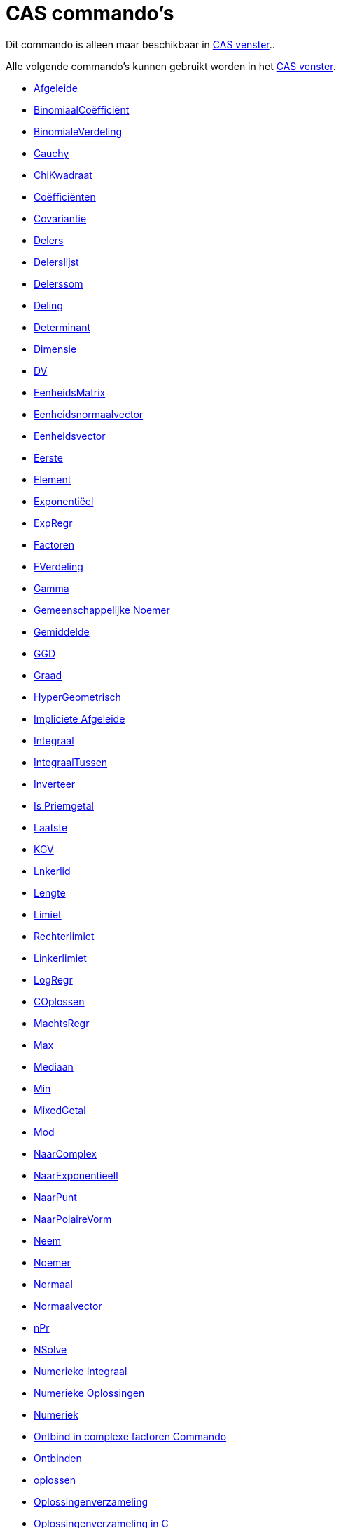= CAS commando's
ifdef::env-github[:imagesdir: /nl/modules/ROOT/assets/images]

Dit commando is alleen maar beschikbaar in xref:/CAS_venster.adoc[CAS venster]..

Alle volgende commando's kunnen gebruikt worden in het xref:/CAS_venster.adoc[CAS venster].

* xref:/commands/Afgeleide.adoc[Afgeleide]
* xref:/commands/Binomiaalcoëfficiënt.adoc[BinomiaalCoëfficiënt]
* xref:/commands/BinomialeVerdeling.adoc[BinomialeVerdeling]
* xref:/commands/Cauchy.adoc[Cauchy]
* xref:/commands/ChiKwadraat.adoc[ChiKwadraat]
* xref:/commands/Coëfficiënten.adoc[Coëfficiënten]
* xref:/commands/Covariantie.adoc[Covariantie]
* xref:/commands/Delers.adoc[Delers]
* xref:/commands/Delerslijst.adoc[Delerslijst]
* xref:/commands/Delerssom.adoc[Delerssom]
* xref:/commands/Deling.adoc[Deling]
* xref:/commands/Determinant.adoc[Determinant]
* xref:/commands/Dimensie.adoc[Dimensie]
* xref:/commands/DV.adoc[DV]
* xref:/commands/EenheidsMatrix.adoc[EenheidsMatrix]
* xref:/commands/Eenheidsnormaalvector.adoc[Eenheidsnormaalvector]
* xref:/commands/Eenheidsvector.adoc[Eenheidsvector]
* xref:/commands/Eerste.adoc[Eerste]
* xref:/commands/Element.adoc[Element]
* xref:/commands/Exponentiëel.adoc[Exponentiëel]
* xref:/commands/ExpRegr.adoc[ExpRegr]
* xref:/commands/Factoren.adoc[Factoren]
* xref:/commands/FVerdeling.adoc[FVerdeling]
* xref:/commands/Gamma.adoc[Gamma]
* xref:/commands/Gemeenschappelijke_Noemer.adoc[Gemeenschappelijke Noemer]
* xref:/commands/Gemiddelde.adoc[Gemiddelde]
* xref:/commands/GGD.adoc[GGD]
* xref:/commands/Graad.adoc[Graad]

* xref:/commands/HyperGeometrisch.adoc[HyperGeometrisch]
* xref:/commands/Impliciete_Afgeleide.adoc[Impliciete Afgeleide]
* xref:/commands/Integraal.adoc[Integraal]
* xref:/commands/IntegraalTussen.adoc[IntegraalTussen]
* xref:/commands/Inverteer.adoc[Inverteer]
* xref:/commands/IsPriemgetal.adoc[Is Priemgetal]
* xref:/commands/Laatste.adoc[Laatste]
* xref:/commands/KGV.adoc[KGV]
* xref:/commands/Linkerlid.adoc[Lnkerlid]
* xref:/commands/Lengte.adoc[Lengte]
* xref:/commands/Limiet.adoc[Limiet]
* xref:/commands/Rechterlimiet.adoc[Rechterlimiet]
* xref:/commands/Linkerlimiet.adoc[Linkerlimiet]
* xref:/commands/LogRegr.adoc[LogRegr]
* xref:/commands/COplossen.adoc[COplossen]
* xref:/commands/MachtsRegr.adoc[MachtsRegr]
* xref:/commands/Max.adoc[Max]
* xref:/commands/Mediaan.adoc[Mediaan]
* xref:/commands/Min.adoc[Min]
* xref:/commands/GemengdGetal.adoc[MixedGetal]
* xref:/commands/Mod.adoc[Mod]
* xref:/commands/NaarComplex.adoc[NaarComplex]
* xref:/commands/NaarExponentieel.adoc[NaarExponentieell]
* xref:/commands/NaarPunt.adoc[NaarPunt]
* xref:/commands/NaarPolaireVorm.adoc[NaarPolaireVorm]
* xref:/commands/Neem.adoc[Neem]
* xref:/commands/Noemer.adoc[Noemer]
* xref:/commands/Normaal.adoc[Normaal]
* xref:/commands/Normaalvector.adoc[Normaalvector]
* xref:/commands/NPr.adoc[nPr]
* xref:/commands/NSolve.adoc[NSolve]
* xref:/commands/Numerieke_Integraal.adoc[Numerieke Integraal]
* xref:/commands/NOplossen.adoc[Numerieke Oplossingen]
* xref:/commands/Numeriek.adoc[Numeriek]
* xref:/commands/Ontbind_in_complexe_factoren.adoc[Ontbind in complexe factoren Commando]
* xref:/commands/Ontbinden.adoc[Ontbinden]
* xref:/commands/Oplossen.adoc[oplossen]
* xref:/commands/Oplossingenverzameling.adoc[Oplossingenverzameling]
* xref:/commands/Oplossingenverzameling_in_C.adoc[Oplossingenverzameling in C]
* xref:/commands/Partiëelbreuken.adoc[Partiëelbreuken]
* xref:/commands/Pascal.adoc[Pascal]
* xref:/commands/Poisson.adoc[Poisson]
* xref:/commands/Priemfactoren.adoc[Priemfactoren]
* xref:/commands/Product.adoc[Product]
* xref:/commands/Quotiënt.adoc[Quotiënt]

* xref:/commands/Rationaliseer.adoc[Rationaliseer]
* xref:/commands/Rechterlid.adoc[Rechterlid]
* xref:/commands/Rij.adoc[Rij]
* xref:/commands/RREF.adoc[RREF]
* xref:/commands/ScalairProduct.adoc[ScalairProduct]
* xref:/commands/SinRegr.adoc[SinRegr]
* xref:/commands/SD.adoc[SD]
* xref:/commands/SnijpuntenxAs.adoc[SnijpuntenxAs]
* xref:/commands/Steekproef.adoc[Steekproef]
* xref:/commands/SteekproefSD.adoc[SteekproefSD]
* xref:/commands/Steekproefvariantie.adoc[Steekproefvariantie]
* xref:/commands/Schudden.adoc[Schudden]
* xref:/commands/Snijpunten.adoc[Snijpunten]
* xref:/commands/Som.adoc[Som]
* xref:/commands/Taylorveelterm.adoc[Taylorveelterm]
* xref:/commands/Teller.adoc[Teller]
* xref:/commands/Toevalselement.adoc[Toevalselement]
* xref:/commands/ToevalsgetalBinom.adoc[ToevalsgetalBinom]
* xref:/commands/ToevalsgetalNormaal.adoc[ToevalsgetalNormaal]
* xref:/commands/ToevalsgetalPoisson.adoc[ToevalsgetalPoisson]
* xref:/commands/ToevalsgetalTussen.adoc[ToevalsgetalTussen]
* xref:/commands/Toevalsveelterm.adoc[Toevalsveelterm]
* xref:/commands/Transponeer.adoc[Transponeer]
* xref:/commands/Uitwerken.adoc[Uitwerken]
* xref:/commands/Uniek.adoc[Uniek]
* xref:/commands/Variantie.adoc[Variantie]
* xref:/commands/Vectorieel_Product.adoc[Vectorieel Product]
* xref:/commands/VeeltermRegr.adoc[VeeltermRegr]
* xref:/commands/Vereenvoudig.adoc[Vereenvoudig]
* xref:/commands/Vervangen.adoc[Vervangen]
* xref:/commands/Verwijder.adoc[Verwijder]
* xref:/commands/Volgend_Priemgetal.adoc[Volgend Priemgetal]
* xref:/commands/VorigPriemgetal.adoc[VorigPriemgetal]
* xref:/commands/Weibull.adoc[Weibull]
* xref:/commands/Zipf.adoc[Zipf]
